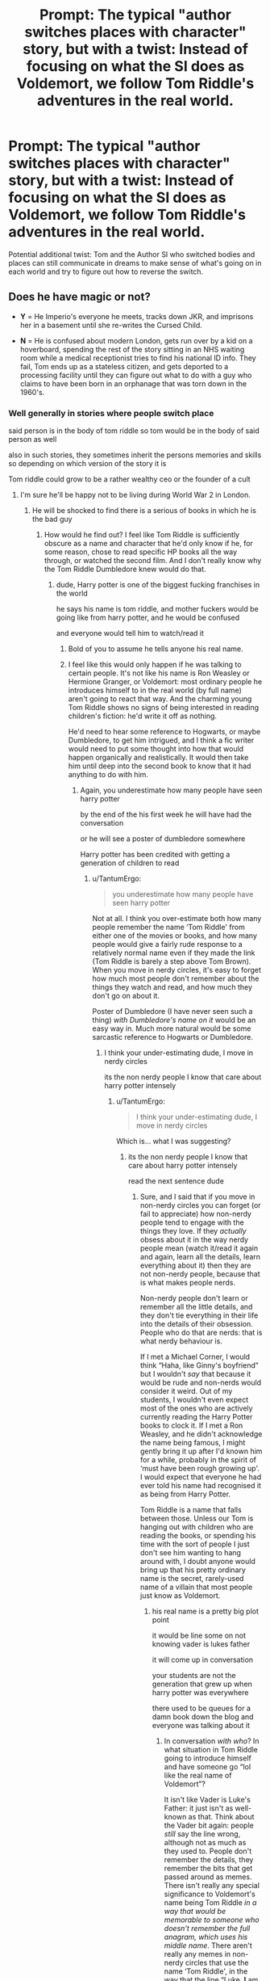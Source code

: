 #+TITLE: Prompt: The typical "author switches places with character" story, but with a twist: Instead of focusing on what the SI does as Voldemort, we follow Tom Riddle's adventures in the real world.

* Prompt: The typical "author switches places with character" story, but with a twist: Instead of focusing on what the SI does as Voldemort, we follow Tom Riddle's adventures in the real world.
:PROPERTIES:
:Author: 15_Redstones
:Score: 37
:DateUnix: 1561805353.0
:DateShort: 2019-Jun-29
:FlairText: Prompt
:END:
Potential additional twist: Tom and the Author SI who switched bodies and places can still communicate in dreams to make sense of what's going on in each world and try to figure out how to reverse the switch.


** Does he have magic or not?

- *Y* = He Imperio's everyone he meets, tracks down JKR, and imprisons her in a basement until she re-writes the Cursed Child.

- *N* = He is confused about modern London, gets run over by a kid on a hoverboard, spending the rest of the story sitting in an NHS waiting room while a medical receptionist tries to find his national ID info. They fail, Tom ends up as a stateless citizen, and gets deported to a processing facility until they can figure out what to do with a guy who claims to have been born in an orphanage that was torn down in the 1960's.
:PROPERTIES:
:Author: 4ecks
:Score: 33
:DateUnix: 1561807753.0
:DateShort: 2019-Jun-29
:END:

*** Well generally in stories where people switch place

said person is in the body of tom riddle so tom would be in the body of said person as well

also in such stories, they sometimes inherit the persons memories and skills so depending on which version of the story it is

Tom riddle could grow to be a rather wealthy ceo or the founder of a cult
:PROPERTIES:
:Author: CommanderL3
:Score: 23
:DateUnix: 1561808408.0
:DateShort: 2019-Jun-29
:END:

**** I'm sure he'll be happy not to be living during World War 2 in London.
:PROPERTIES:
:Author: Sefera17
:Score: 7
:DateUnix: 1561817872.0
:DateShort: 2019-Jun-29
:END:

***** He will be shocked to find there is a serious of books in which he is the bad guy
:PROPERTIES:
:Author: CommanderL3
:Score: 7
:DateUnix: 1561818068.0
:DateShort: 2019-Jun-29
:END:

****** How would he find out? I feel like Tom Riddle is sufficiently obscure as a name and character that he'd only know if he, for some reason, chose to read specific HP books all the way through, or watched the second film. And I don't really know why the Tom Riddle Dumbledore knew would do that.
:PROPERTIES:
:Author: TantumErgo
:Score: 1
:DateUnix: 1561822802.0
:DateShort: 2019-Jun-29
:END:

******* dude, Harry potter is one of the biggest fucking franchises in the world

he says his name is tom riddle, and mother fuckers would be going like from harry potter, and he would be confused

and everyone would tell him to watch/read it
:PROPERTIES:
:Author: CommanderL3
:Score: 10
:DateUnix: 1561823011.0
:DateShort: 2019-Jun-29
:END:

******** Bold of you to assume he tells anyone his real name.
:PROPERTIES:
:Author: MTheLoud
:Score: 2
:DateUnix: 1561831067.0
:DateShort: 2019-Jun-29
:END:


******** I feel like this would only happen if he was talking to certain people. It's not like his name is Ron Weasley or Hermione Granger, or Voldemort: most ordinary people he introduces himself to in the real world (by full name) aren't going to react that way. And the charming young Tom Riddle shows no signs of being interested in reading children's fiction: he'd write it off as nothing.

He'd need to hear some reference to Hogwarts, or maybe Dumbledore, to get him intrigued, and I think a fic writer would need to put some thought into how that would happen organically and realistically. It would then take him until deep into the second book to know that it had anything to do with him.
:PROPERTIES:
:Author: TantumErgo
:Score: -4
:DateUnix: 1561823780.0
:DateShort: 2019-Jun-29
:END:

********* Again, you underestimate how many people have seen harry potter

by the end of the his first week he will have had the conversation

or he will see a poster of dumbledore somewhere

Harry potter has been credited with getting a generation of children to read
:PROPERTIES:
:Author: CommanderL3
:Score: 6
:DateUnix: 1561824084.0
:DateShort: 2019-Jun-29
:END:

********** u/TantumErgo:
#+begin_quote
  you underestimate how many people have seen harry potter
#+end_quote

Not at all. I think you over-estimate both how many people remember the name ‘Tom Riddle' from either one of the movies or books, and how many people would give a fairly rude response to a relatively normal name even if they made the link (Tom Riddle is barely a step above Tom Brown). When you move in nerdy circles, it's easy to forget how much most people don't remember about the things they watch and read, and how much they don't go on about it.

Poster of Dumbledore (I have never seen such a thing) /with Dumbledore's name on it/ would be an easy way in. Much more natural would be some sarcastic reference to Hogwarts or Dumbledore.
:PROPERTIES:
:Author: TantumErgo
:Score: -1
:DateUnix: 1561824464.0
:DateShort: 2019-Jun-29
:END:

*********** I think your under-estimating dude, I move in nerdy circles

its the non nerdy people I know that care about harry potter intensely
:PROPERTIES:
:Author: CommanderL3
:Score: 5
:DateUnix: 1561824708.0
:DateShort: 2019-Jun-29
:END:

************ u/TantumErgo:
#+begin_quote
  I think your under-estimating dude, I move in nerdy circles
#+end_quote

Which is... what I was suggesting?
:PROPERTIES:
:Author: TantumErgo
:Score: 1
:DateUnix: 1561826249.0
:DateShort: 2019-Jun-29
:END:

************* its the non nerdy people I know that care about harry potter intensely

read the next sentence dude
:PROPERTIES:
:Author: CommanderL3
:Score: 2
:DateUnix: 1561826635.0
:DateShort: 2019-Jun-29
:END:

************** Sure, and I said that if you move in non-nerdy circles you can forget (or fail to appreciate) how non-nerdy people tend to engage with the things they love. If they /actually/ obsess about it in the way nerdy people mean (watch it/read it again and again, learn all the details, learn everything about it) then they are not non-nerdy people, because that is what makes people nerds.

Non-nerdy people don't learn or remember all the little details, and they don't tie everything in their life into the details of their obsession. People who do that are nerds: that is what nerdy behaviour is.

If I met a Michael Corner, I would think “Haha, like Ginny's boyfriend” but I wouldn't /say/ that because it would be rude and non-nerds would consider it weird. Out of my students, I wouldn't even expect most of the ones who are actively currently reading the Harry Potter books to clock it. If I met a Ron Weasley, and he didn't acknowledge the name being famous, I might gently bring it up after I'd known him for a while, probably in the spirit of ‘must have been rough growing up'. I would expect that everyone he had ever told his name had recognised it as being from Harry Potter.

Tom Riddle is a name that falls between those. Unless our Tom is hanging out with children who are reading the books, or spending his time with the sort of people I just don't see him wanting to hang around with, I doubt anyone would bring up that his pretty ordinary name is the secret, rarely-used name of a villain that most people just know as Voldemort.
:PROPERTIES:
:Author: TantumErgo
:Score: 1
:DateUnix: 1561828151.0
:DateShort: 2019-Jun-29
:END:

*************** his real name is a pretty big plot point

it would be line some on not knowing vader is lukes father

it will come up in conversation

your students are not the generation that grew up when harry potter was everywhere

there used to be queues for a damn book down the blog and everyone was talking about it
:PROPERTIES:
:Author: CommanderL3
:Score: 3
:DateUnix: 1561828250.0
:DateShort: 2019-Jun-29
:END:

**************** In conversation /with who/? In what situation in Tom Riddle going to introduce himself and have someone go “lol like the real name of Voldemort”?

It isn't like Vader is Luke's Father: it just isn't as well-known as that. Think about the Vader bit again: people /still/ say the line wrong, although not as much as they used to. People don't remember the details, they remember the bits that get passed around as memes. There isn't really any special significance to Voldemort's name being Tom Riddle /in a way that would be memorable to someone who doesn't remember the full anagram, which uses his middle name/. There aren't really any memes in non-nerdy circles that use the name ‘Tom Riddle', in the way that the line “Luke, *I* am your father.” got endlessly repeated.

And people aren't generally so rude as to bring it up when it's relatively obscure and a normal name, unless they know you quite well.
:PROPERTIES:
:Author: TantumErgo
:Score: 0
:DateUnix: 1561828722.0
:DateShort: 2019-Jun-29
:END:

***************** Hearing or seeing "Harry Potter" will trigger a "Wait, what?" in Riddle's mind.

Riddle will then ask, "Who?"

And then he'll learn about the book or movie series.
:PROPERTIES:
:Author: Murphy540
:Score: 2
:DateUnix: 1561838045.0
:DateShort: 2019-Jun-30
:END:


******* First, he'd be surprised that he's now in a muggle body. Then he realizes that it's 2019 and tries to figure out what he missed in the last decades. Then he gets confused that he can't find the leaky cauldron. Then he tries platform 9¾ and goes WTF at the HP fan article store.
:PROPERTIES:
:Author: 15_Redstones
:Score: 3
:DateUnix: 1561843219.0
:DateShort: 2019-Jun-30
:END:


*** u/TantumErgo:
#+begin_quote
  sitting in an NHS waiting room while a medical receptionist tries to find his national ID info.
#+end_quote

????

Are you assuming the UK has some sort of national database that could be used to look someone up, maybe based on fingerprints or DNA or something? Blair wanted one, with the whole ID card plan, but it was scuppered because the public were so alarmed by the very idea.

If a confused man showed up at a hospital claiming to be from the past, I don't think they would decide his lack of ID meant he was a stateless citizen: they would treat him as a vulnerable and confused person in need of medical help.
:PROPERTIES:
:Author: TantumErgo
:Score: 11
:DateUnix: 1561821927.0
:DateShort: 2019-Jun-29
:END:


** This idea has so much potential, with all sorts of characters. Some fanfic writer tries to impersonate, say, Luna in Rowling's world, while Luna wreaks havoc in our world...
:PROPERTIES:
:Author: MTheLoud
:Score: 3
:DateUnix: 1561831247.0
:DateShort: 2019-Jun-29
:END:


** Lost in Austin did this for Pride and Prejudice - I'd love to read this for HP.
:PROPERTIES:
:Author: katejkatz
:Score: 1
:DateUnix: 1562270106.0
:DateShort: 2019-Jul-05
:END:


** !RemindMe 1 week
:PROPERTIES:
:Author: gmcrow
:Score: 0
:DateUnix: 1561905418.0
:DateShort: 2019-Jun-30
:END:

*** I will be messaging you on [[http://www.wolframalpha.com/input/?i=2019-07-07%2014:36:58%20UTC%20To%20Local%20Time][*2019-07-07 14:36:58 UTC*]] to remind you of [[https://np.reddit.com/r/HPfanfiction/comments/c6xkbn/prompt_the_typical_author_switches_places_with/eseon2e/][*this link*]]

[[https://np.reddit.com/message/compose/?to=RemindMeBot&subject=Reminder&message=%5Bhttps%3A%2F%2Fwww.reddit.com%2Fr%2FHPfanfiction%2Fcomments%2Fc6xkbn%2Fprompt_the_typical_author_switches_places_with%2Feseon2e%2F%5D%0A%0ARemindMe%21%202019-07-07%2014%3A36%3A58][*1 OTHERS CLICKED THIS LINK*]] to send a PM to also be reminded and to reduce spam.

^{Parent commenter can} [[https://np.reddit.com/message/compose/?to=RemindMeBot&subject=Delete%20Comment&message=Delete%21%20c6xkbn][^{delete this message to hide from others.}]]

--------------

[[https://np.reddit.com/r/RemindMeBot/comments/c5l9ie/remindmebot_info_v20/][^{Info}]]

[[https://np.reddit.com/message/compose/?to=RemindMeBot&subject=Reminder&message=%5BLink%20or%20message%20inside%20square%20brackets%5D%0A%0ARemindMe%21%20Time%20period%20here][^{Custom}]]
[[https://np.reddit.com/message/compose/?to=RemindMeBot&subject=List%20Of%20Reminders&message=MyReminders%21][^{Your Reminders}]]
[[https://np.reddit.com/message/compose/?to=Watchful1&subject=Feedback][^{Feedback}]]
:PROPERTIES:
:Author: RemindMeBot
:Score: 1
:DateUnix: 1561905450.0
:DateShort: 2019-Jun-30
:END:

**** actually I don't care anymore
:PROPERTIES:
:Score: 1
:DateUnix: 1562510692.0
:DateShort: 2019-Jul-07
:END:


** F
:PROPERTIES:
:Score: 0
:DateUnix: 1561918709.0
:DateShort: 2019-Jun-30
:END:


** !RemindMe 1 day
:PROPERTIES:
:Score: -2
:DateUnix: 1561830083.0
:DateShort: 2019-Jun-29
:END:

*** I will be messaging you on [[http://www.wolframalpha.com/input/?i=2019-06-30%2017:42:52%20UTC%20To%20Local%20Time][*2019-06-30 17:42:52 UTC*]] to remind you of [[https://www.reddit.com/r/HPfanfiction/comments/c6xkbn/prompt_the_typical_author_switches_places_with/esci757/][*this link.*]]

[[http://np.reddit.com/message/compose/?to=RemindMeBot&subject=Reminder&message=%5Bhttps://www.reddit.com/r/HPfanfiction/comments/c6xkbn/prompt_the_typical_author_switches_places_with/esci757/%5D%0A%0ARemindMe!%20%201%20day][*CLICK THIS LINK*]] to send a PM to also be reminded and to reduce spam.

^{Parent commenter can} [[http://np.reddit.com/message/compose/?to=RemindMeBot&subject=Delete%20Comment&message=Delete!%20escicbj][^{delete this message to hide from others.}]]

--------------

[[http://np.reddit.com/r/RemindMeBot/comments/24duzp/remindmebot_info/][^{FAQs}]]

[[http://np.reddit.com/message/compose/?to=RemindMeBot&subject=Reminder&message=%5BLINK%20INSIDE%20SQUARE%20BRACKETS%20else%20default%20to%20FAQs%5D%0A%0ANOTE:%20Don't%20forget%20to%20add%20the%20time%20options%20after%20the%20command.%0A%0ARemindMe!][^{Custom}]]
[[http://np.reddit.com/message/compose/?to=RemindMeBot&subject=List%20Of%20Reminders&message=MyReminders!][^{Your Reminders}]]
[[http://np.reddit.com/message/compose/?to=RemindMeBotWrangler&subject=Feedback][^{Feedback}]]
[[https://github.com/SIlver--/remindmebot-reddit][^{Code}]]
[[https://np.reddit.com/r/RemindMeBot/comments/4kldad/remindmebot_extensions/][^{Browser Extensions}]]
:PROPERTIES:
:Author: RemindMeBot
:Score: 0
:DateUnix: 1561830178.0
:DateShort: 2019-Jun-29
:END:

